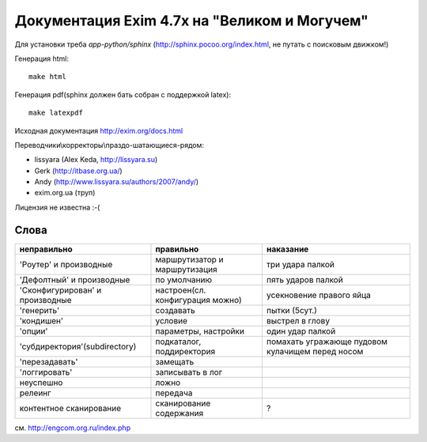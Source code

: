 Документация Exim 4.7x на "Великом и Могучем"
=============================================

Для установки треба *app-python/sphinx* (http://sphinx.pocoo.org/index.html, не путать с поисковым движком!)

Генерация html::
  
  make html


Генерация pdf(sphinx должен бать собран с поддержкой latex)::
  
  make latexpdf


Исходная документация http://exim.org/docs.html

Переводчики\\корректоры\\праздо-шатающиеся-рядом:

* lissyara (Alex Keda, http://lissyara.su)
* Gerk (http://itbase.org.ua/)
* Andy (http://www.lissyara.su/authors/2007/andy/) 
* exim.org.ua (труп)

Лицензия не известна :-(

Слова 
-----

==================================  ================================  =================
неправильно                         правильно                         наказание 
==================================  ================================  =================
'Роутер' и производные              маршрутизатор и маршрутизация     три удара палкой
'Дефолтный' и производные           по умолчанию                      пять ударов палкой
'Cконфигурирован' и производные     настроен(сл. конфигурация можно)  усекновение правого яйца
'генерить'                          создавать                         пытки (5сут.)
'кондишен'                          условие                           выстрел в глову
'опции'                             параметры, настройки              один удар палкой 
'субдиректория'(subdirectory)       подкаталог, поддиректория         помахать угражающе пудовом кулачищем перед носом
'перезадавать'                      замещать                           
'логгировать'                       записывать в лог 
неуспешно                           ложно
релеинг                             передача
контентное сканирование             сканирование содержания           ?
==================================  ================================  =================

см. http://engcom.org.ru/index.php
